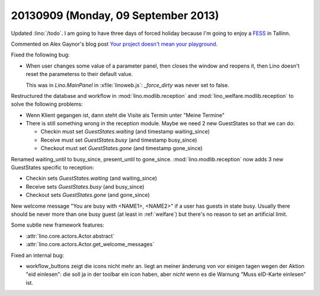 ====================================
20130909 (Monday, 09 September 2013)
====================================

Updated :lino:`/todo`.
I am going to have three days of forced holiday because I'm going to 
enjoy a `FESS <http://en.wikipedia.org/wiki/Functional_endoscopic_sinus_surgery>`_ 
in Tallinn.


Commented on Alex Gaynor's blog post
`Your project doesn't mean your playground
<http://alexgaynor.net/2013/sep/08/your-project-doesnt-mean-your-playground/>`_.


Fixed the following bug:

-   When user changes some value of a parameter panel, then closes the 
    window and reopens it, then Lino doesn't reset the parameterss to 
    their default value.
    
    This was in `Lino.MainPanel` in :xfile:`linoweb.js`:
    `_force_dirty` was never set to false.
    
    
Restructured the database and workflow in 
:mod:`lino.modlib.reception`
and
:mod:`lino_welfare.modlib.reception` to solve the following problems:


-   Wenn Klient gegangen ist, dann steht die Visite als Termin unter 
    "Meine Termine"
    
-   There is still something wrong in the reception module.
    Maybe we need 2 new GuestStates so that we can do:

    - Checkin must set `GuestStates.waiting` (and timestamp waiting_since)
    - Receive must set `GuestStates.busy` (and timestamp busy_since)
    - Checkout must set `GuestStates.gone` (and timestamp gone_since)


Renamed waiting_until to busy_since, present_until to gone_since.
:mod:`lino.modlib.reception` now adds
3 new GuestStates specific to reception:

- Checkin sets `GuestStates.waiting` (and waiting_since)
- Receive sets `GuestStates.busy` (and busy_since)
- Checkout sets `GuestStates.gone` (and gone_since)

New welcome message "You are busy with <NAME1>, <NAME2>" if a user 
has guests in state busy. Usually there should be never more than one 
busy guest (at least in :ref:`welfare`) but there's no reason to set 
an artificial limit.

Some subtle new framework features:

- :attr:`lino.core.actors.Actor.abstract`
- :attr:`lino.core.actors.Actor.get_welcome_messages`

Fixed an internal bug:

-   workflow_buttons zeigt die icons nicht mehr an. 
    liegt an meiner änderung von vor einigen tagen wegen der Aktion 
    "eid einlesen": die soll ja in der toolbar ein icon haben, aber 
    *nicht* wenn es die Warnung "Muss eID-Karte einlesen" ist.

